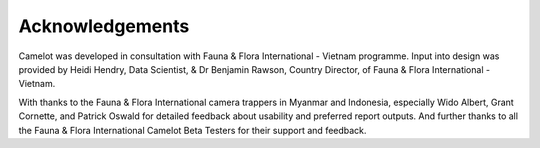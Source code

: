 Acknowledgements
----------------

Camelot was developed in consultation with Fauna & Flora International -
Vietnam programme. Input into design was provided by Heidi Hendry, Data
Scientist, & Dr Benjamin Rawson, Country Director, of Fauna & Flora
International - Vietnam.

With thanks to the Fauna & Flora International camera trappers in
Myanmar and Indonesia, especially Wido Albert, Grant Cornette, and
Patrick Oswald for detailed feedback about usability and preferred
report outputs. And further thanks to all the Fauna & Flora
International Camelot Beta Testers for their support and feedback.
